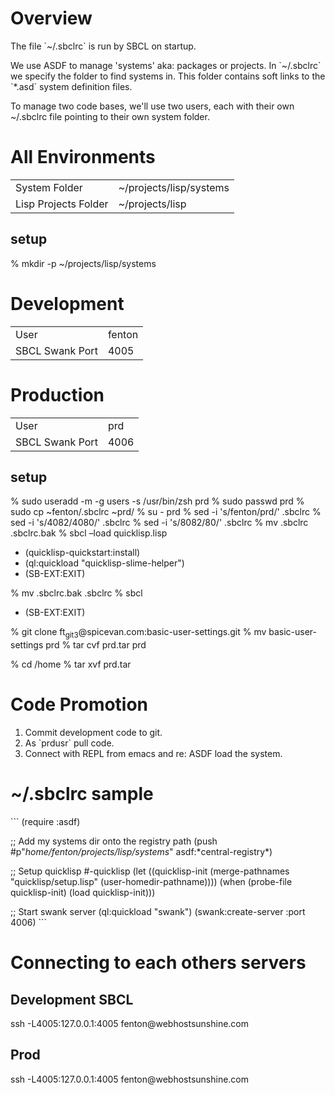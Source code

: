 * Overview

The file `~/.sbclrc` is run by SBCL on startup.

We use ASDF to manage 'systems' aka: packages or projects.  In
`~/.sbclrc` we specify the folder to find systems in.  This folder
contains soft links to the `*.asd` system definition files.

To manage two code bases, we'll use two users, each with their own
~/.sbclrc file pointing to their own system folder.

* All Environments

|----------------------+-------------------------|
| System Folder        | ~/projects/lisp/systems |
| Lisp Projects Folder | ~/projects/lisp         |
|----------------------+-------------------------|

** setup

% mkdir -p ~/projects/lisp/systems

* Development

|-----------------+--------|
| User            | fenton |
| SBCL Swank Port |   4005 |
|-----------------+--------|

* Production

|-----------------+------|
| User            |  prd |
| SBCL Swank Port | 4006 |
|-----------------+------|

** setup

    % sudo useradd -m -g users -s /usr/bin/zsh prd
    % sudo passwd prd
    % sudo cp ~fenton/.sbclrc ~prd/
    % su - prd
    % sed -i 's/fenton/prd/' .sbclrc
    % sed -i 's/4082/4080/' .sbclrc
    % sed -i 's/8082/80/' .sbclrc
    % mv .sbclrc .sbclrc.bak
    % sbcl --load quicklisp.lisp
    * (quicklisp-quickstart:install)
    * (ql:quickload "quicklisp-slime-helper")
    * (SB-EXT:EXIT)
    % mv .sbclrc.bak .sbclrc
    % sbcl
    * (SB-EXT:EXIT)
    % git clone ft_git3@spicevan.com:basic-user-settings.git
    % mv basic-user-settings prd
    % tar cvf prd.tar prd
    # cp ~prd/prd.tar /home
    % cd /home
    % tar xvf prd.tar

* Code Promotion

1. Commit development code to git.
2. As `prdusr` pull code.
3. Connect with REPL from emacs and re: ASDF load the system.

* ~/.sbclrc sample

```
(require :asdf)

;; Add my systems dir onto the registry path
(push #p"/home/fenton/projects/lisp/systems/" asdf:*central-registry*)

;; Setup quicklisp
#-quicklisp
(let ((quicklisp-init (merge-pathnames "quicklisp/setup.lisp" (user-homedir-pathname))))
  (when (probe-file quicklisp-init) (load quicklisp-init)))

;; Start swank server
(ql:quickload "swank")
(swank:create-server :port 4006)
```

* Connecting to each others servers

** Development SBCL

    ssh -L4005:127.0.0.1:4005 fenton@webhostsunshine.com

** Prod

    ssh -L4005:127.0.0.1:4005 fenton@webhostsunshine.com



